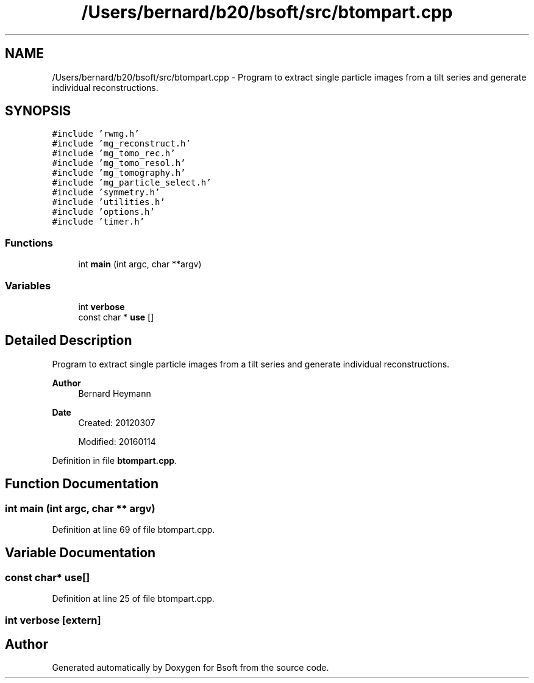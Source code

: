 .TH "/Users/bernard/b20/bsoft/src/btompart.cpp" 3 "Wed Sep 1 2021" "Version 2.1.0" "Bsoft" \" -*- nroff -*-
.ad l
.nh
.SH NAME
/Users/bernard/b20/bsoft/src/btompart.cpp \- Program to extract single particle images from a tilt series and generate individual reconstructions\&.  

.SH SYNOPSIS
.br
.PP
\fC#include 'rwmg\&.h'\fP
.br
\fC#include 'mg_reconstruct\&.h'\fP
.br
\fC#include 'mg_tomo_rec\&.h'\fP
.br
\fC#include 'mg_tomo_resol\&.h'\fP
.br
\fC#include 'mg_tomography\&.h'\fP
.br
\fC#include 'mg_particle_select\&.h'\fP
.br
\fC#include 'symmetry\&.h'\fP
.br
\fC#include 'utilities\&.h'\fP
.br
\fC#include 'options\&.h'\fP
.br
\fC#include 'timer\&.h'\fP
.br

.SS "Functions"

.in +1c
.ti -1c
.RI "int \fBmain\fP (int argc, char **argv)"
.br
.in -1c
.SS "Variables"

.in +1c
.ti -1c
.RI "int \fBverbose\fP"
.br
.ti -1c
.RI "const char * \fBuse\fP []"
.br
.in -1c
.SH "Detailed Description"
.PP 
Program to extract single particle images from a tilt series and generate individual reconstructions\&. 


.PP
\fBAuthor\fP
.RS 4
Bernard Heymann 
.RE
.PP
\fBDate\fP
.RS 4
Created: 20120307 
.PP
Modified: 20160114 
.RE
.PP

.PP
Definition in file \fBbtompart\&.cpp\fP\&.
.SH "Function Documentation"
.PP 
.SS "int main (int argc, char ** argv)"

.PP
Definition at line 69 of file btompart\&.cpp\&.
.SH "Variable Documentation"
.PP 
.SS "const char* use[]"

.PP
Definition at line 25 of file btompart\&.cpp\&.
.SS "int verbose\fC [extern]\fP"

.SH "Author"
.PP 
Generated automatically by Doxygen for Bsoft from the source code\&.
